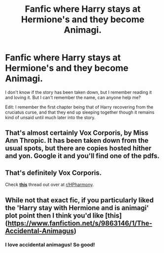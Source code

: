 #+TITLE: Fanfic where Harry stays at Hermione's and they become Animagi.

* Fanfic where Harry stays at Hermione's and they become Animagi.
:PROPERTIES:
:Author: Zamairiac
:Score: 21
:DateUnix: 1541531562.0
:DateShort: 2018-Nov-06
:FlairText: Fic Search
:END:
I don't know if the story has been taken down, but I remember reading it and loving it. But I can't remember the name, can anyone help me?

Edit: I remember the first chapter being that of Harry recovering from the cruciatus curse, and that they end up sleeping together though it remains kind of unsaid until much later into the story.


** That's almost certainly Vox Corporis, by Miss Ann Thropic. It has been taken down from the usual spots, but there are copies hosted hither and yon. Google it and you'll find one of the pdfs.
:PROPERTIES:
:Author: ConsiderableHat
:Score: 21
:DateUnix: 1541532446.0
:DateShort: 2018-Nov-06
:END:


** That's definitely Vox Corporis.

Check [[https://www.reddit.com/r/HPharmony/comments/9tp7fw/vox_corporis_archived_at_fictionhuntcom/][*this*]] thread out over at [[/r/HPharmony][r/HPharmony]].
:PROPERTIES:
:Author: darkus1414
:Score: 11
:DateUnix: 1541534040.0
:DateShort: 2018-Nov-06
:END:


** While not that exact fic, if you particularly liked the 'Harry stay with Hermione and is animagi' plot point then I think you'd like [this] ([[https://www.fanfiction.net/s/9863146/1/The-Accidental-Animagus]])
:PROPERTIES:
:Author: FishOfTheStars
:Score: 9
:DateUnix: 1541533904.0
:DateShort: 2018-Nov-06
:END:

*** I love accidental animagus! So good!
:PROPERTIES:
:Author: Cowsneedhugs
:Score: 3
:DateUnix: 1541536590.0
:DateShort: 2018-Nov-07
:END:
